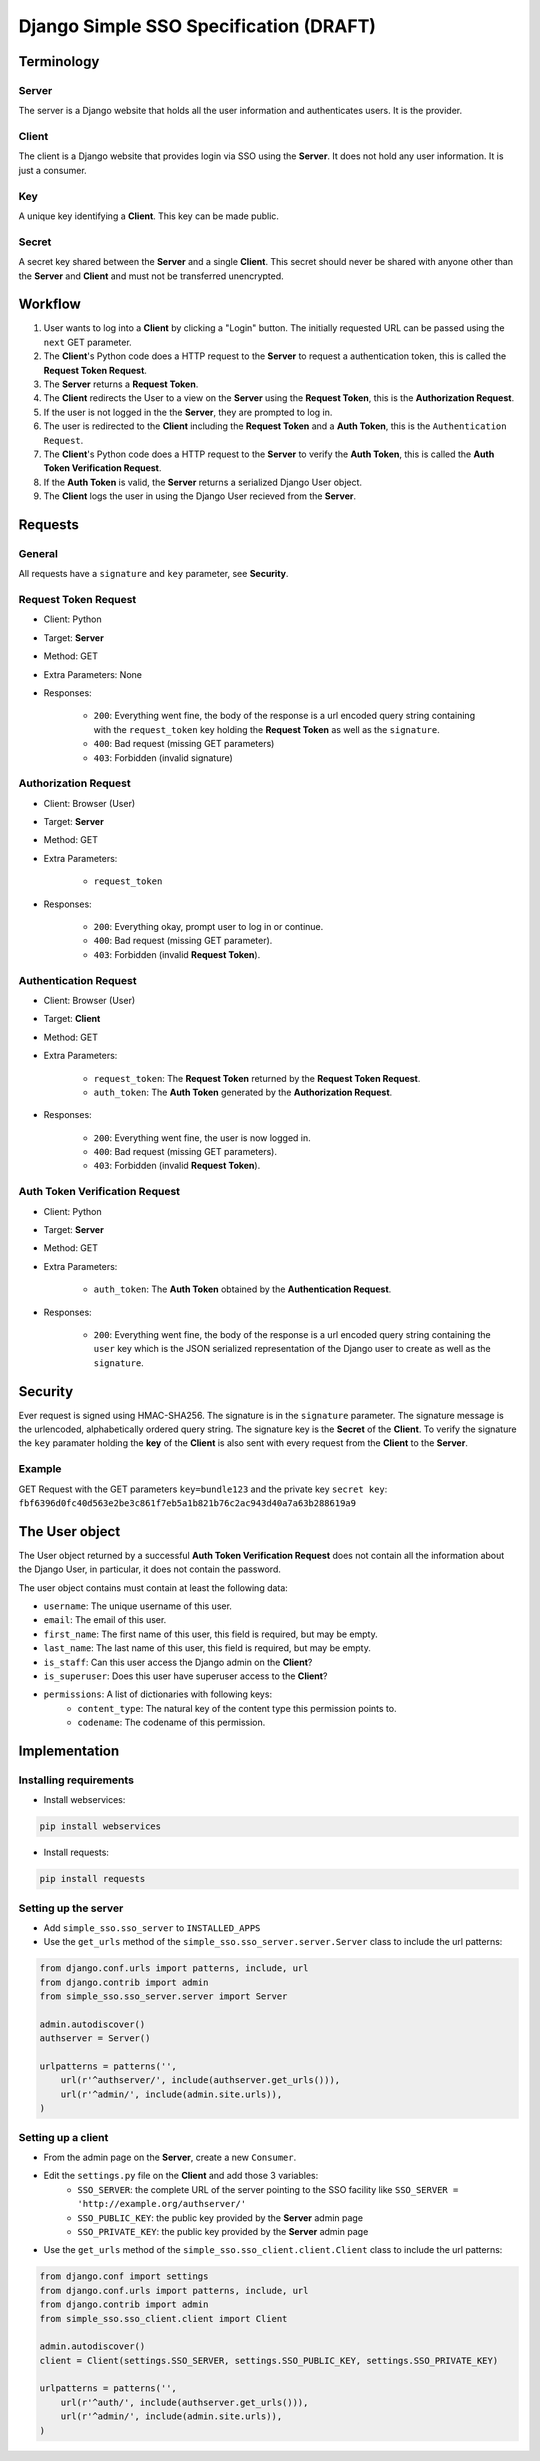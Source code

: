 #######################################
Django Simple SSO Specification (DRAFT)
#######################################

***********
Terminology
***********

Server
======

The server is a Django website that holds all the user information and
authenticates users. It is the provider.

Client
======

The client is a Django website that provides login via SSO using the **Server**.
It does not hold any user information. It is just a consumer.

Key
===

A unique key identifying a **Client**. This key can be made public.

Secret
======

A secret key shared between the **Server** and a single **Client**. This secret
should never be shared with anyone other than the **Server** and **Client** and
must not be transferred unencrypted.

********
Workflow
********


#. User wants to log into a **Client** by clicking a "Login" button. The
   initially requested URL can be passed using the ``next`` GET parameter.
#. The **Client**'s Python code does a HTTP request to the **Server** to request a
   authentication token, this is called the **Request Token Request**.
#. The **Server** returns a **Request Token**.
#. The **Client** redirects the User to a view on the **Server** using the
   **Request Token**, this is the **Authorization Request**.
#. If the user is not logged in the the **Server**, they are prompted to log in.
#. The user is redirected to the **Client** including the **Request Token** and a
   **Auth Token**, this is the ``Authentication Request``.
#. The **Client**'s Python code does a HTTP request to the **Server** to verify the
   **Auth Token**, this is called the **Auth Token Verification Request**.
#. If the **Auth Token** is valid, the **Server** returns a serialized Django User
   object.
#. The **Client** logs the user in using the Django User recieved from the **Server**.


********
Requests
********

General
=======

All requests have a ``signature`` and ``key`` parameter, see **Security**.

Request Token Request
=====================

* Client: Python
* Target: **Server**
* Method: GET
* Extra Parameters: None
* Responses:

    * ``200``: Everything went fine, the body of the response is a url encoded
      query string containing with the ``request_token`` key holding the
      **Request Token** as well as the ``signature``.
    * ``400``: Bad request (missing GET parameters)
    * ``403``: Forbidden (invalid signature)


Authorization Request
=====================

* Client: Browser (User)
* Target: **Server**
* Method: GET
* Extra Parameters:

    * ``request_token``

* Responses:

    * ``200``: Everything okay, prompt user to log in or continue.
    * ``400``: Bad request (missing GET parameter).
    * ``403``: Forbidden (invalid **Request Token**).


Authentication Request
======================

* Client: Browser (User)
* Target: **Client**
* Method: GET
* Extra Parameters:

    * ``request_token``: The **Request Token** returned by the
      **Request Token Request**.
    * ``auth_token``: The **Auth Token** generated by the **Authorization Request**.

* Responses:

    * ``200``: Everything went fine, the user is now logged in.
    * ``400``: Bad request (missing GET parameters).
    * ``403``: Forbidden (invalid **Request Token**).


Auth Token Verification Request
===============================

* Client: Python
* Target: **Server**
* Method: GET
* Extra Parameters:

    * ``auth_token``: The **Auth Token** obtained by the **Authentication Request**.

* Responses:

    * ``200``: Everything went fine, the body of the response is a url encoded
      query string containing the ``user`` key which is the JSON serialized
      representation of the Django user to create as well as the ``signature``.


********
Security
********

Ever request is signed using HMAC-SHA256. The signature is in the ``signature``
parameter. The signature message is the urlencoded, alphabetically ordered
query string. The signature key is the **Secret** of the **Client**. To verify
the signature the ``key`` paramater holding the **key** of the **Client** is
also sent with every request from the **Client** to the **Server**.

Example
=======

GET Request with the GET parameters ``key=bundle123`` and the private key
``secret key``: ``fbf6396d0fc40d563e2be3c861f7eb5a1b821b76c2ac943d40a7a63b288619a9``


***************
The User object
***************

The User object returned by a successful **Auth Token Verification Request**
does not contain all the information about the Django User, in particular, it
does not contain the password.

The user object contains must contain at least the following data:

* ``username``: The unique username of this user.
* ``email``: The email of this user.
* ``first_name``: The first name of this user, this field is required, but may
  be empty.
* ``last_name``: The last name of this user, this field is required, but may
  be empty.
* ``is_staff``: Can this user access the Django admin on the **Client**?
* ``is_superuser``: Does this user have superuser access to the **Client**?
* ``permissions``: A list of dictionaries with following keys:
    * ``content_type``: The natural key of the content type this permission
      points to.
    * ``codename``: The codename of this permission.


**************
Implementation
**************

Installing requirements
=======================

* Install webservices:

.. code-block::

    pip install webservices 

* Install requests:

.. code-block::

    pip install requests


Setting up the server
=====================

* Add ``simple_sso.sso_server`` to ``INSTALLED_APPS``
* Use the ``get_urls`` method of the ``simple_sso.sso_server.server.Server`` class to include the url patterns:

.. code-block:: python

    from django.conf.urls import patterns, include, url
    from django.contrib import admin
    from simple_sso.sso_server.server import Server

    admin.autodiscover()
    authserver = Server()

    urlpatterns = patterns('',
        url(r'^authserver/', include(authserver.get_urls())),
        url(r'^admin/', include(admin.site.urls)),
    )


Setting up a client
===================

* From the admin page on the **Server**, create a new ``Consumer``.
* Edit the ``settings.py`` file on the **Client** and add those 3 variables:
    * ``SSO_SERVER``: the complete URL of the server pointing to the SSO facility like ``SSO_SERVER = 'http://example.org/authserver/'``
    * ``SSO_PUBLIC_KEY``: the public key provided by the **Server** admin page
    * ``SSO_PRIVATE_KEY``: the public key provided by the **Server** admin page
* Use the ``get_urls`` method of the ``simple_sso.sso_client.client.Client`` class to include the url patterns:

.. code-block:: python

    from django.conf import settings
    from django.conf.urls import patterns, include, url
    from django.contrib import admin
    from simple_sso.sso_client.client import Client

    admin.autodiscover()
    client = Client(settings.SSO_SERVER, settings.SSO_PUBLIC_KEY, settings.SSO_PRIVATE_KEY)

    urlpatterns = patterns('',
        url(r'^auth/', include(authserver.get_urls())),
        url(r'^admin/', include(admin.site.urls)),
    )
